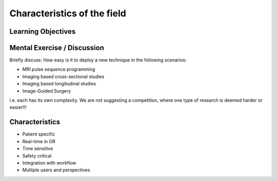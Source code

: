 .. _Characteristics:

Characteristics of the field
============================

Learning Objectives
-------------------


Mental Exercise / Discussion
----------------------------

Briefly discuss: How easy is it to deploy a new technique in the following scenarios:

* MRI pulse sequence programming
* Imaging based cross-sectional studies
* Imaging based longitudinal studies
* Image-Guided Surgery

i.e. each has its own complexity. We are not suggesting a competition, where
one type of research is deemed harder or easier!!!


Characteristics
---------------

* Patient specific
* Real-time in OR
* Time sensitive
* Safety critical
* Integration with workflow
* Multiple users and perspectives





